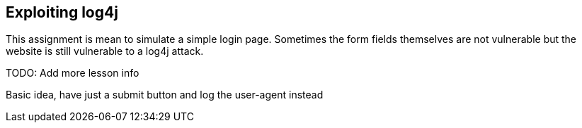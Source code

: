 == Exploiting log4j

This assignment is mean to simulate a simple login page. Sometimes the form fields themselves are not vulnerable but the website is still vulnerable to a log4j attack.


TODO: Add more lesson info


Basic idea, have just a submit button and log the user-agent instead